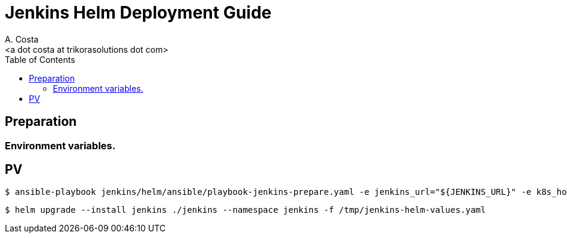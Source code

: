 = Jenkins Helm Deployment Guide
:author:    A. Costa
:email:     <a dot costa at trikorasolutions dot com>
:Date:      2022/05/02
:Revision:  1
:toc:       left
:toc-title: Table of Contents
:icons: font
:description: Jenkins installation procedure with Helm.

== Preparation 

=== Environment variables.


== PV

[source,bash]
----
$ ansible-playbook jenkins/helm/ansible/playbook-jenkins-prepare.yaml -e jenkins_url="${JENKINS_URL}" -e k8s_host=${K8S_MASTER} -e @jenkins/helm/ansible/default/main.yaml -K
----

[source,bash]
----
$ helm upgrade --install jenkins ./jenkins --namespace jenkins -f /tmp/jenkins-helm-values.yaml
----

